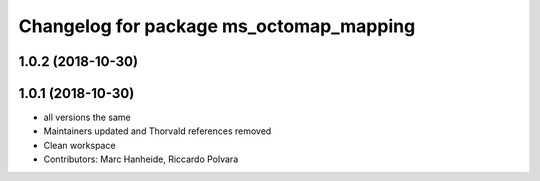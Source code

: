 ^^^^^^^^^^^^^^^^^^^^^^^^^^^^^^^^^^^^^^^^
Changelog for package ms_octomap_mapping
^^^^^^^^^^^^^^^^^^^^^^^^^^^^^^^^^^^^^^^^

1.0.2 (2018-10-30)
------------------

1.0.1 (2018-10-30)
------------------
* all versions the same
* Maintainers updated and Thorvald references removed
* Clean workspace
* Contributors: Marc Hanheide, Riccardo Polvara
